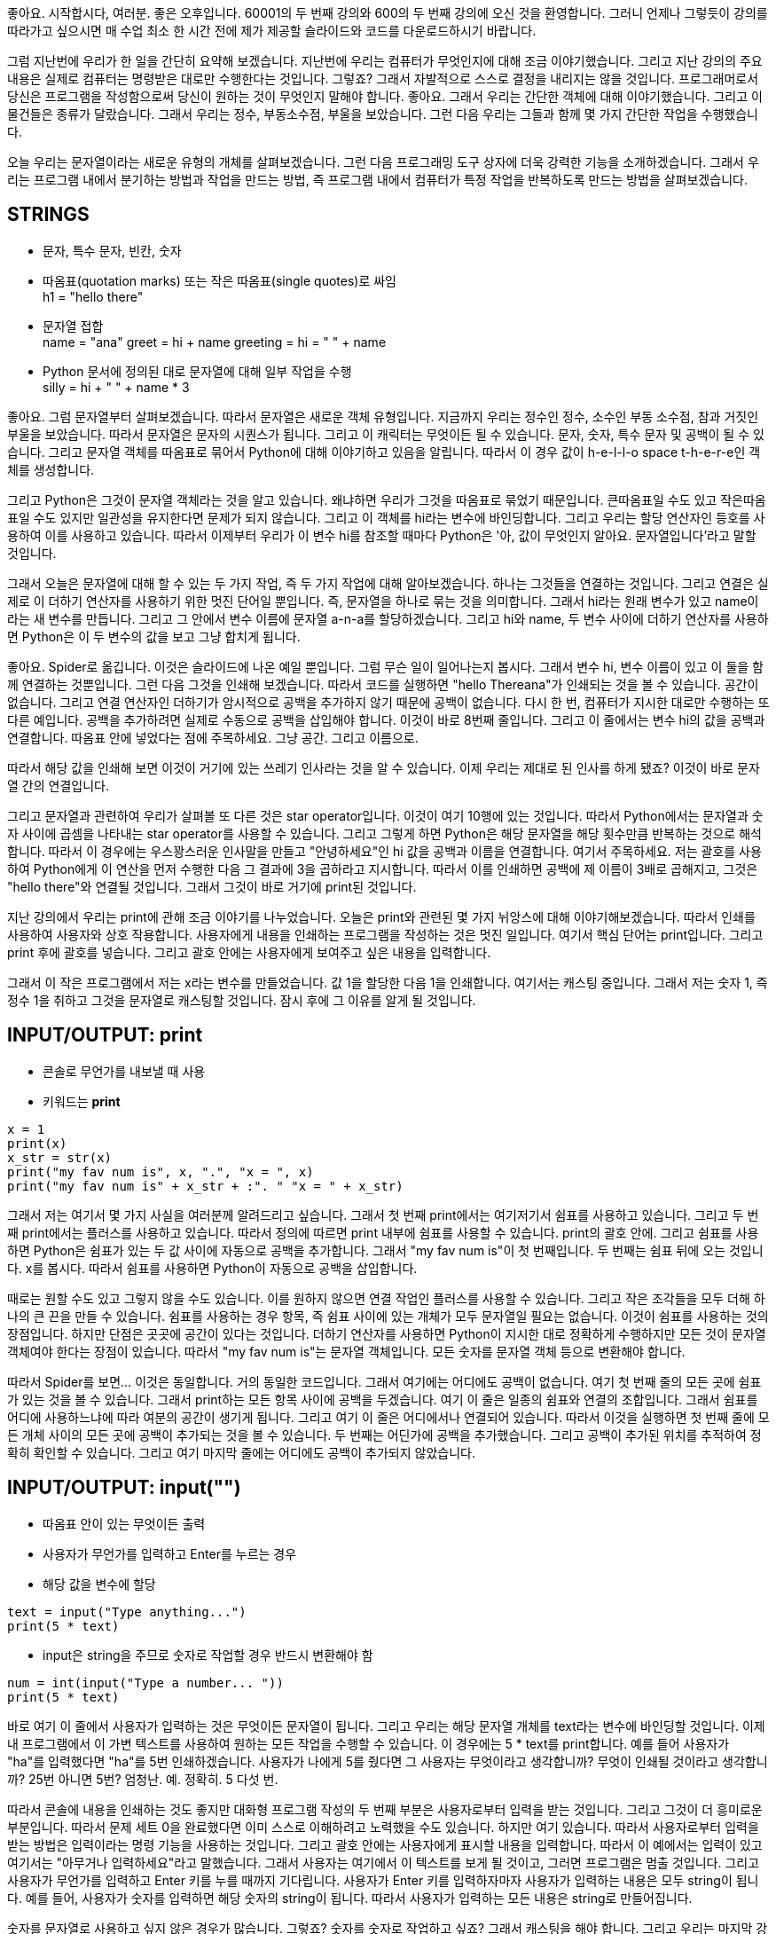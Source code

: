 좋아요. 시작합시다, 여러분. 좋은 오후입니다. 60001의 두 번째 강의와 600의 두 번째 강의에 오신 것을 환영합니다. 그러니 언제나 그렇듯이 강의를 따라가고 싶으시면 매 수업 최소 한 시간 전에 제가 제공할 슬라이드와 코드를 다운로드하시기 바랍니다.

그럼 지난번에 우리가 한 일을 간단히 요약해 보겠습니다. 지난번에 우리는 컴퓨터가 무엇인지에 대해 조금 이야기했습니다. 그리고 지난 강의의 주요 내용은 실제로 컴퓨터는 명령받은 대로만 수행한다는 것입니다. 그렇죠? 그래서 자발적으로 스스로 결정을 내리지는 않을 것입니다. 프로그래머로서 당신은 프로그램을 작성함으로써 당신이 원하는 것이 무엇인지 말해야 합니다. 좋아요. 그래서 우리는 간단한 객체에 대해 이야기했습니다. 그리고 이 물건들은 종류가 달랐습니다. 그래서 우리는 정수, 부동소수점, 부울을 보았습니다. 그런 다음 우리는 그들과 함께 몇 가지 간단한 작업을 수행했습니다.

오늘 우리는 문자열이라는 새로운 유형의 개체를 살펴보겠습니다. 그런 다음 프로그래밍 도구 상자에 더욱 강력한 기능을 소개하겠습니다. 그래서 우리는 프로그램 내에서 분기하는 방법과 작업을 만드는 방법, 즉 프로그램 내에서 컴퓨터가 특정 작업을 반복하도록 만드는 방법을 살펴보겠습니다.

== STRINGS

* 문자, 특수 문자, 빈칸, 숫자
* 따옴표(quotation marks) 또는 작은 따옴표(single quotes)로 싸임 +
h1 = "hello there"
* 문자열 접합 +
name = "ana"
greet = hi + name
greeting = hi = " " + name

* Python 문서에 정의된 대로 문자열에 대해 일부 작업을 수행 +
silly = hi + " " + name * 3

좋아요. 그럼 문자열부터 살펴보겠습니다. 따라서 문자열은 새로운 객체 유형입니다. 지금까지 우리는 정수인 정수, 소수인 부동 소수점, 참과 거짓인 부울을 보았습니다. 따라서 문자열은 문자의 시퀀스가 됩니다. 그리고 이 캐릭터는 무엇이든 될 수 있습니다. 문자, 숫자, 특수 문자 및 공백이 될 수 있습니다. 그리고 문자열 객체를 따옴표로 묶어서 Python에 대해 이야기하고 있음을 알립니다. 따라서 이 경우 값이 h-e-l-l-o space t-h-e-r-e인 객체를 생성합니다.

그리고 Python은 그것이 문자열 객체라는 것을 알고 있습니다. 왜냐하면 우리가 그것을 따옴표로 묶었기 때문입니다. 큰따옴표일 수도 있고 작은따옴표일 수도 있지만 일관성을 유지한다면 문제가 되지 않습니다. 그리고 이 객체를 hi라는 변수에 바인딩합니다. 그리고 우리는 할당 연산자인 등호를 사용하여 이를 사용하고 있습니다. 따라서 이제부터 우리가 이 변수 hi를 참조할 때마다 Python은 '아, 값이 무엇인지 알아요. 문자열입니다'라고 말할 것입니다.

그래서 오늘은 문자열에 대해 할 수 있는 두 가지 작업, 즉 두 가지 작업에 대해 알아보겠습니다. 하나는 그것들을 연결하는 것입니다. 그리고 연결은 실제로 이 더하기 연산자를 사용하기 위한 멋진 단어일 뿐입니다. 즉, 문자열을 하나로 묶는 것을 의미합니다. 그래서 hi라는 원래 변수가 있고 name이라는 새 변수를 만듭니다. 그리고 그 안에서 변수 이름에 문자열 a-n-a를 할당하겠습니다. 그리고 hi와 name, 두 변수 사이에 더하기 연산자를 사용하면 Python은 이 두 변수의 값을 보고 그냥 합치게 됩니다.

좋아요. Spider로 옮깁니다. 이것은 슬라이드에 나온 예일 뿐입니다. 그럼 무슨 일이 일어나는지 봅시다. 그래서 변수 hi, 변수 이름이 있고 이 둘을 함께 연결하는 것뿐입니다. 그런 다음 그것을 인쇄해 보겠습니다. 따라서 코드를 실행하면 "hello Thereana"가 인쇄되는 것을 볼 수 있습니다. 공간이 없습니다. 그리고 연결 연산자인 더하기가 암시적으로 공백을 추가하지 않기 때문에 공백이 없습니다. 다시 한 번, 컴퓨터가 지시한 대로만 수행하는 또 다른 예입니다. 공백을 추가하려면 실제로 수동으로 공백을 삽입해야 합니다. 이것이 바로 8번째 줄입니다. 그리고 이 줄에서는 변수 hi의 값을 공백과 연결합니다. 따옴표 안에 넣었다는 점에 주목하세요. 그냥 공간. 그리고 이름으로.

따라서 해당 값을 인쇄해 보면 이것이 거기에 있는 쓰레기 인사라는 것을 알 수 있습니다. 이제 우리는 제대로 된 인사를 하게 됐죠? 이것이 바로 문자열 간의 연결입니다.

그리고 문자열과 관련하여 우리가 살펴볼 또 다른 것은 star operator입니다. 이것이 여기 10행에 있는 것입니다. 따라서 Python에서는 문자열과 숫자 사이에 곱셈을 나타내는 star operator를 사용할 수 있습니다. 그리고 그렇게 하면 Python은 해당 문자열을 해당 횟수만큼 반복하는 것으로 해석합니다. 따라서 이 경우에는 우스꽝스러운 인사말을 만들고 "안녕하세요"인 hi 값을 공백과 이름을 연결합니다. 여기서 주목하세요. 저는 괄호를 사용하여 Python에게 이 연산을 먼저 수행한 다음 그 결과에 3을 곱하라고 지시합니다. 따라서 이를 인쇄하면 공백에 제 이름이 3배로 곱해지고, 그것은 "hello there"와 연결될 것입니다. 그래서 그것이 바로 거기에 print된 것입니다.

지난 강의에서 우리는 print에 관해 조금 이야기를 나누었습니다. 오늘은 print와 관련된 몇 가지 뉘앙스에 대해 이야기해보겠습니다. 따라서 인쇄를 사용하여 사용자와 상호 작용합니다. 사용자에게 내용을 인쇄하는 프로그램을 작성하는 것은 멋진 일입니다. 여기서 핵심 단어는 print입니다. 그리고 print 후에 괄호를 넣습니다. 그리고 괄호 안에는 사용자에게 보여주고 싶은 내용을 입력합니다.

그래서 이 작은 프로그램에서 저는 x라는 변수를 만들었습니다. 값 1을 할당한 다음 1을 인쇄합니다. 여기서는 캐스팅 중입니다. 그래서 저는 숫자 1, 즉 정수 1을 취하고 그것을 문자열로 캐스팅할 것입니다. 잠시 후에 그 이유를 알게 될 것입니다.

== INPUT/OUTPUT: print

* 콘솔로 무언가를 내보낼 때 사용
* 키워드는 **print**

[source, python]
----
x = 1
print(x)
x_str = str(x)
print("my fav num is", x, ".", "x = ", x)
print("my fav num is" + x_str + :". " "x = " + x_str)
----

그래서 저는 여기서 몇 가지 사실을 여러분께 알려드리고 싶습니다. 그래서 첫 번째 print에서는 여기저기서 쉼표를 사용하고 있습니다. 그리고 두 번째 print에서는 플러스를 사용하고 있습니다. 따라서 정의에 따르면 print 내부에 쉼표를 사용할 수 있습니다. print의 괄호 안에. 그리고 쉼표를 사용하면 Python은 쉼표가 있는 두 값 사이에 자동으로 공백을 추가합니다. 그래서 "my fav num is"이 첫 번째입니다. 두 번째는 쉼표 뒤에 오는 것입니다. x를 봅시다. 따라서 쉼표를 사용하면 Python이 자동으로 공백을 삽입합니다.

때로는 원할 수도 있고 그렇지 않을 수도 있습니다. 이를 원하지 않으면 연결 작업인 플러스를 사용할 수 있습니다. 그리고 작은 조각들을 모두 더해 하나의 큰 끈을 만들 수 있습니다. 쉼표를 사용하는 경우 항목, 즉 쉼표 사이에 있는 개체가 모두 문자열일 필요는 없습니다. 이것이 쉼표를 사용하는 것의 장점입니다. 하지만 단점은 곳곳에 공간이 있다는 것입니다. 더하기 연산자를 사용하면 Python이 지시한 대로 정확하게 수행하지만 모든 것이 문자열 객체여야 한다는 장점이 있습니다. 따라서 "my fav num is"는 문자열 객체입니다. 모든 숫자를 문자열 객체 등으로 변환해야 합니다.

따라서 Spider를 보면... 이것은 동일합니다. 거의 동일한 코드입니다. 그래서 여기에는 어디에도 공백이 없습니다. 여기 첫 번째 줄의 모든 곳에 쉼표가 있는 것을 볼 수 있습니다. 그래서 print하는 모든 항목 사이에 공백을 두겠습니다. 여기 이 줄은 일종의 쉼표와 연결의 조합입니다. 그래서 쉼표를 어디에 사용하느냐에 따라 여분의 공간이 생기게 됩니다. 그리고 여기 이 줄은 어디에서나 연결되어 있습니다. 따라서 이것을 실행하면 첫 번째 줄에 모든 개체 사이의 모든 곳에 공백이 추가되는 것을 볼 수 있습니다. 두 번째는 어딘가에 공백을 추가했습니다. 그리고 공백이 추가된 위치를 추적하여 정확히 확인할 수 있습니다. 그리고 여기 마지막 줄에는 어디에도 공백이 추가되지 않았습니다.

== INPUT/OUTPUT: input("")

* 따옴표 안이 있는 무엇이든 출력
* 사용자가 무언가를 입력하고 Enter를 누르는 경우
* 해당 값을 변수에 할당

[source, python]
----
text = input("Type anything...")
print(5 * text)
----

* input은 string을 주므로 숫자로 작업할 경우 반드시 변환해야 함

[source, python]
----
num = int(input("Type a number... "))
print(5 * text)
----

바로 여기 이 줄에서 사용자가 입력하는 것은 무엇이든 문자열이 됩니다. 그리고 우리는 해당 문자열 개체를 text라는 변수에 바인딩할 것입니다. 이제 내 프로그램에서 이 가변 텍스트를 사용하여 원하는 모든 작업을 수행할 수 있습니다. 이 경우에는 5 * text를 print합니다. 예를 들어 사용자가 "ha"를 입력했다면 "ha"를 5번 인쇄하겠습니다. 사용자가 나에게 5를 줬다면 그 사용자는 무엇이라고 생각합니까? 무엇이 인쇄될 것이라고 생각합니까? 25번 아니면 5번? 엄청난. 예. 정확히. 5 다섯 번.

따라서 콘솔에 내용을 인쇄하는 것도 좋지만 대화형 프로그램 작성의 두 번째 부분은 사용자로부터 입력을 받는 것입니다. 그리고 그것이 더 흥미로운 부분입니다. 따라서 문제 세트 0을 완료했다면 이미 스스로 이해하려고 노력했을 수도 있습니다. 하지만 여기 있습니다. 따라서 사용자로부터 입력을 받는 방법은 입력이라는 명령 기능을 사용하는 것입니다. 그리고 괄호 안에는 사용자에게 표시할 내용을 입력합니다. 따라서 이 예에서는 입력이 있고 여기서는 "아무거나 입력하세요"라고 말했습니다. 그래서 사용자는 여기에서 이 텍스트를 보게 될 것이고, 그러면 프로그램은 멈출 것입니다. 그리고 사용자가 무언가를 입력하고 Enter 키를 누를 때까지 기다립니다. 사용자가 Enter 키를 입력하자마자 사용자가 입력하는 내용은 모두 string이 됩니다. 예를 들어, 사용자가 숫자를 입력하면 해당 숫자의 string이 됩니다. 따라서 사용자가 입력하는 모든 내용은 string로 만들어집니다.

숫자를 문자열로 사용하고 싶지 않은 경우가 많습니다. 그렇죠? 숫자를 숫자로 작업하고 싶죠? 그래서 캐스팅을 해야 합니다. 그리고 우리는 마지막 강의를 배웠습니다. 입력 바로 앞에 이 작은 비트를 넣으면 캐스팅됩니다. 그리고 원하는 유형으로 캐스팅할 수 있습니다. 여기서는 int로 캐스팅했지만 부동 소수점으로 작업하려는 경우 float으로 캐스팅할 수도 있습니다. 그리고 이는 Python이 변환하는 방법을 알고 있는 숫자인 한 사용자가 입력한 모든 것을 숫자 자체로 변환합니다. 따라서 이 경우 사용자가 5를 주면 5를 5번 print하는 대신 5 *5를 print합니다. 이것이 바로 여기에 있는 코드입니다.

첫 번째 부분은 사용자가 무엇이든 입력하도록 하고 555를 입력하는 것입니다. 그런 다음 숫자를 입력할 때 숫자를 캐스팅하므로 연산을 수행합니다. 번호와 함께. 네, 질문입니다.

왜 캐스팅하고 싶으신가요?-- 아. 문제는 왜 문자열로 캐스팅하고 싶습니까? 왜 문자열을 숫자로 변환하고 싶나요?

아, Python은 항상-- 기본적으로 무엇을 입력하든 입력 명령의 정의에 따라 Python은 항상 이를 문자열로 만듭니다. 따라서 숫자로 작업하려면 명시적으로 말해야 합니다. 나는 숫자로 작업할 것입니다. 따라서 숫자 5를 지정하더라도 문자열 5라고 생각하게 됩니다. 네. 이것이 바로 입력이 작동하는 방식입니다.

== int, float, string 비교 연산

* i와 j는 변수 이름
* 아래 연산들은 Boolean으로 계산됨

[source, python]
----
i > j
i >= j
i < j
i <= j
i == j
i != j
----

다음으로 살펴볼 것은 코드에 테스트를 추가할 수 있는 방법입니다. 그리고 코드에 테스트를 추가하기 전에 실제 테스트를 수행할 수 있어야 합니다. 그래서 이것이 비교 연산자가 들어오는 곳입니다. 따라서 여기서는 i와 j가 변수라고 가정해 보겠습니다. 다음 비교는 Boolean을 제공합니다. 그래서 이것은 사실이거나 거짓이라고 말할 것입니다. 이것이 바로 여러분의 시험이 될 것입니다.

따라서 i와 j가 변수인 경우 int와 int, float와 float, 문자열과 문자열을 비교할 수 있습니다. 그리고 int와 float를 서로 비교할 수는 있지만 문자열을 숫자와 비교할 수는 없습니다. 사실, Python에서 그렇게 하려고 한다면 -- 여기 Spider에서 제가 말하려고 하면, 문자가 5보다 큰가요? 여기서 angry text를 받았습니다. 그리고 이것은 Python이 다음의 의미를 이해하지 못한다는 것을 의미합니다. 문자열을 숫자와 어떻게 비교합니까?

좋아요. 따라서 수학에서와 마찬가지로 이러한 일반적인 비교를 수행할 수 있습니다. 어떤 것이 어떤 것보다 크거나, 크거나 같거나, 작거나, 작거나 같다고 말할 수 있습니다. 저는 여러분의 동등(equality)에 주목하고 싶습니다. 따라서 단일 등호는 할당입니다. 따라서 값을 가져와 변수에 할당합니다. 하지만 이중 등호를 사용하는 경우 이는 동등성을 테스트하는 것입니다. 변수 i의 값은 변수 j의 값과 동일합니까? 그리고 그것은 또한 여러분에게 참 또는 거짓이라는 불리언을 제공할 것입니다. 또한 느낌표 같음을 사용하여 부등식을 테스트할 수도 있습니다. 즉, 변수 i의 값이 변수 j의 값과 같지 않습니까? 그렇다면 참이고, 그렇지 않으면 거짓입니다.

좋아요. 이제 우리는 논리적인.. 질문이 있네요.

네, 좋은 질문이에요. 그렇다면 문자열을 보다 큰 문자열과 비교한다는 것은 무엇을 의미할까요? 그래서 그것은 단지 그것들을 사전식으로 비교할 것입니다. 그럼 알파벳에서 먼저 나오나요? 그래서 우리는 그것을 테스트할 수도 있습니다. a가 b보다 크다고 말할 수 있나요? 그리고 그것은 거짓입니다.

[source, python]
----
"a" > "b"
False
----

따라서 b는 a보다 알파벳 늦게 옵니다.

좋아요. 이제 테스트를 수행할 수 있는 방법이 생겼습니다. 이제 테스트를 수행할 수 있는 방법이 있으므로 프로그래밍 도구 상자에 몇 가지 분기를 추가할 수 있습니다. MIT의 지도입니다.

image::./images/image01.png[]

우리 코드에서 분기를 수행하려는 이유를 설명하기 위해 일종의 작은 예를 살펴보겠습니다. 그리고 이 강의가 끝나면 여러분은 제가 설명할 알고리즘을 일종의 코드화할 수 있을 것이라고 생각합니다. 그래서 우리 대부분은 MIT를 미로로 봅니다. 여기 왔을 때 처음으로 그랬어요. 제가 처음 여기에 왔을 때 당연히 무료 음식 메일링 리스트에 가입했습니다. 그리고 MIT는 미로이기 때문에 어디로 가야할지, 무료 음식을 얻는 최단 경로가 무엇인지 전혀 몰랐습니다. 그래서 그것에 대해 생각하는 한 가지 방법은 제가 하고 싶었던 전부는 무료 음식을 얻는 것이었습니다.

그곳에 도달하기 위한 매우 간단한 알고리즘은 "좋아, 나는 오른손을 잡을 것이고, 내 오른손은 항상 벽에 붙어 있도록 할 것입니다"라고 말하는 것입니다. 그리고 저는 오른손을 항상 벽에 붙인 채 캠퍼스를 돌아다닐 예정입니다.

image::./images/image02.png[]

그리고 결국 나는 무료 음식이 있는 곳으로 갈 것이다. 남는 게 없을 수도 있겠죠? 하지만 난 거기 있을 거예요. 따라서 알고리즘은 다음과 같습니다. 만약 내 오른손이 항상 벽에 붙어 있어야 한다면, 내 오른쪽에 벽이 없다면 나는 벽에 닿을 때까지 오른쪽으로 갈 것이라고 말할 것입니다. 그러면 내 오른쪽에 벽이 있어서 앞으로 나아갈 수 있다면 계속해서 앞으로 나아갈 것입니다. 계속해서 앞으로 가다가 내 오른쪽과 앞에 벽이 있으면 나는 돌아서 왼쪽으로 갈 것입니다. 그러다가 내 오른쪽, 앞, 왼쪽에 벽이 있으면 뒤돌아서 돌아갈 거예요.

image::./images/image03.png[]

따라서 이 매우 간단한 알고리즘을 사용하여 저는 항상 벽을 오른쪽으로 유지하는 경로를 따릅니다. 그리고 결국 나는 내가 있어야 할 곳에 이르게 될 것이다. 제가 평범한 영어로 몇 가지 핵심 단어를 사용했다는 점에 주목하세요. 그렇지 않으면 그런 것입니다. 따라서 프로그래밍에는 동일한 구성이 있습니다. 그리고 동일한 종류의 직관적인 단어를 사용하여 Python에게 어떤 작업을 수행하거나 다른 작업을 수행하거나 다른 가능성 중에서 선택하도록 지시할 수 있습니다. 이런 방식으로 우리는 컴퓨터가 우리를 대신해 결정을 내리도록 할 수 있습니다. 그리고 여러분은 컴퓨터가 스스로 결정을 내릴 수 없다고 생각하실 수도 있습니다. 그렇지 않습니다. 프로그래머로서 여러분은 이러한 결정을 프로그램에 반영할 것이며 컴퓨터가 할 일은 결정 지점에 도달하여 "좋아, 이것이 결정 지점입니다. 왼쪽으로 가야 할지 오른쪽으로 가야 할지"라고 말하는 것입니다. ? 아니면 어느 쪽을 선택할까요? 그리고 이런 종류의 결정은 프로그래머인 당신에 의해 만들어집니다. 그리고 컴퓨터는 결정을 내리고 경로를 선택하기만 하면 됩니다.

좋아요. 따라서 프로그래밍에는 프로그램에 제어 흐름을 추가할 수 있는 세 가지 간단한 방법이 있습니다. 그리고 그것은 하나의 결정을 내리고 무언가를 실행할지 아니면 다른 것을 실행할지 선택하는 것입니다. 첫 번째는 간단한 if입니다. 그리고 선형적으로 실행되는 명령문이 있는 프로그램의 경우 if 문에 도달할 때마다 조건을 확인하게 됩니다. 조건은 참 또는 거짓으로 평가될 것입니다.

== CONTROL FLOW (제어 흐름)

[source, python]
----
if <condition>:
    <expression>
    <expression>
    ...
----

[source, python]
----
if <condition>:
    <expression>
    <expression>
    ...
else:
    <expression>
    <expression>
    ...
----

[source, python]
----
if <condition>:
    <expression>
    <expression>
    ...
elif <condition>:
    <expression>
    <expression>
    ...
else:
    <expression>
    <expression>
    ...
----

* <condition>은 True 또는 False 값
* <condition>이 True일 경우 블록 내의 식을 계산

그래서 나는 여기의 조건에 도달했습니다. 그리고 조건이 true이면 이 추가 표현식 세트를 추가로 실행합니다. 그러나 조건이 거짓이면 프로그램을 계속 진행하고 추가 명령 세트를 실행하지 않을 것입니다. Python은 어떤 명령을 실행할지 어떻게 알 수 있나요? 그들은 우리가 코드 블록이라고 부르는 이 내부에 있을 것입니다. 그리고 코드 블록은 들여쓰기로 표시됩니다. 따라서 들여쓰기된 모든 항목은 if 코드 블록의 일부가 됩니다. 일반적으로 공백 4개가 들여쓰기입니다.

좋아요. 이것이 바로 이 추가 작업을 실행할지 여부를 결정하는 코드를 작성하는 방법입니다. 이제 제가 단순히 추가 작업을 실행하는 것이 아니라 이 길을 따르거나 다른 일을 하겠다고 말하는 지점에 도달하고 싶다고 가정해 보겠습니다. 바로 여기입니다. 따라서 if else 구문이 이것이 내 코드라고 말하고 여기에서 결정 지점에 도달했습니다. if 내부 조건이 True이면 여기에서 이 명령문 세트를 실행할 것입니다. 그러나 조건이 true가 아니면 해당 명령문 세트를 실행하지 않고 대신 다른 조건 하에서 실행합니다. 따라서 이 구성을 사용하여 한 세트의 표현식을 사용하거나 다른 표현식 세트를 사용하지만 둘 다 사용하지는 않습니다. 그리고 둘 중 하나를 실행한 후에는 프로그램을 정기적으로 실행하는 작업을 계속할 것입니다.

좋아요. 그래서 우리는 한 가지를 선택할 수 있고, 한 가지 또는 다른 것을 선택할 수 있습니다. 하지만 하나 이상의 선택을 원한다면 어떻게 될까요? 따라서 어떤 숫자가 0과 같다면 이렇게 하고 싶습니다. 1과 같다면 저는 이것을 하고 싶습니다. 2와 같다면 저는 이것을 하고 싶습니다. 이것이 마지막 단어가 등장하는 곳입니다. 그리고 우리는 여기에 elif라는 또 다른 핵심 단어를 도입했습니다. 따라서 이는 else if의 약어를 나타냅니다. 먼저 이 조건이 True인지 확인합니다. 따라서 우리는 프로그램을 진행하면서 결정 지점에 도달했습니다. 조건이 True이면 아마도 이 명령 세트를 실행할 것입니다. 조건이 True가 아니면 아마도 우리는 확인할 것입니다. 조건이 True가 아니면 우리는 다음 조건을 확인할 것입니다. 그것은 바로 여기 elif의 일부입니다. 그리고 그것이 사실이라면 우리는 다른 명령 세트를 실행할 것입니다. 하나 이상의 elif를 가질 수 있습니다. 그리고 어느 것이 사실인지에 따라 다른 명령 세트를 실행하게 됩니다. 그리고 이 마지막 else는 이전 조건 중 어느 것도 True가 아닌 경우 이 마지막 표현식 세트를 수행하는 일종의 잡기입니다.

따라서 이 경우에는 이 세 가지 중 하나, 즉 네 가지 루트 중 하나를 선택하거나 가지고 있는 수만큼 선택하게 됩니다. 그런 다음 선택을 마치면 나머지 지침 세트를 실행하게 됩니다. 따라서 이것이 작동하는 방식은 둘 이상의 조건이 참인 경우 실제로 그 중 하나를 입력하게 되는 것입니다. 그리고 여러분은 참인 첫 번째 것을 입력하게 될 것입니다. 따라서 이러한 코드 블록 중 하나 이상을 입력하지 않을 것입니다. 항상 하나를 입력하고 True로 평가되는 첫 번째 항목을 입력합니다.

== INDENTATION

* Python에서 중요함
* 코드 블록을 표시하는 방법

[source, python]
----
x = float(input("Enter a number for x: "))
y = float(input("Enter a number for y:" ))

if x == y:
    print("x and y are equal")
    if (y != 0):
        print("therefore, x / y is", x / y)
elif x < y:
    print("x is smaller")
else:
    print("y is smaller")
print("thanks!")
----

따라서 들여쓰기를 사용하여 코드 블록을 표시했다는 점에 유의하세요. 그리고 이것이 사실 제가 Python에서 정말 좋아하는 점 중 하나입니다. 그것은 일종의 예쁜 코드와 보기 좋은 코드, 그리고 매우 읽기 쉬운 코드를 작성하도록 강요합니다. 그리고 이로 인해 코드 블록인 모든 항목을 들여쓰기하게 됩니다. 따라서 제어 흐름이 어디에 있는지, 의사 결정 지점이 어디에 있는지 등을 쉽게 확인할 수 있습니다. 따라서 이 특정 예에는 하나의 if 문이 있으며 두 변수가 동일한지 확인합니다. 그리고 if, elif, else가 있습니다. 그리고 이 예에서는 x와 y의 변수에 따라 이 코드 블록이나 이 코드 블록 또는 이 코드 블록을 입력하겠습니다. 그리고 우리는 하나의 코드 블록만 살펴보겠습니다. 그리고 우리는 True인 첫 번째 것을 입력하겠습니다.

== = VS \==

[source, python]
----
x = float(input("Enter a number for x: "))
y = float(input("Enter a number for y:" ))

if x = y:
    print("x and y are equal")
    if (y != 0):
        print("therefore, x / y is", x / y)
elif x < y:
    print("x is smaller")
else:
    print("y is smaller")
print("thanks!")
----

중첩된 조건문이 있을 수 있습니다. 따라서 이 첫 번째 if 안에 또 다른 if가 있습니다. 그리고 이 내부 if는 우리가 첫 번째로 들어갈 때만 확인됩니다. 이 외부 if입니다. 그래도 한 가지 점을 지적하고 싶습니다. 따라서 때로는 동등성을 확인할 때 이중 등호를 수행하는 것을 잊어버릴 수도 있지만 괜찮습니다. 등호 하나만 사용하면 Python에서 오류가 발생합니다. 그리고 구문 오류가 표시되고 이 줄이 강조 표시됩니다. 그러면 거기에 오류가 있다는 것을 알게 될 것입니다. 그리고 동등성을 사용해야 합니다. 왜냐하면 if 내부에서 할당을 사용하는 것은 의미가 없기 때문입니다.

그래서 우리는 분기에 대해 배웠습니다. 그리고 우리는 조건문에 대해 알고 있습니다. 이것을 작은 게임에 적용해 봅시다. 그리고 스포일러, 우리는 그렇게 할 수 없습니다. 우리는 새로운 것에 대해 배워야 할 것입니다.

image::./images/image04.png[]

하지만 1980년대에는 잃어버린 숲이 있는 장면이 있는 멋진 그래픽의 젤다의 전설이 있었습니다. 누구든지 젤다의 열렬한 팬이라면 지나치게 단순화하십시오. 하지만 기본 아이디어는 숲에 들어가면 왼쪽에서 오른쪽으로 들어간다는 것이었습니다. 그리고 오른쪽으로 계속 진행하는 한 동일한 화면이 계속해서 표시됩니다. 그리고 비결은 뒤로 돌아가서 숲을 빠져나가야 한다는 것이었습니다. 매우 간단합니다.

지금까지 우리가 알고 있는 것을 사용하여 이를 코딩할 수 있습니다. 그리고 우리는 이렇게 말할 것입니다. 사용자가 오른쪽으로 나가면 배경을 숲 배경으로 설정합니다. 그렇지 않으면 배경을 종료 배경으로 설정하세요. 이제 사용자를 가정하고 else에서는 작업이 완료됩니다. 사용자가 오른쪽으로 갔다고 가정해 보겠습니다. 글쎄, 당신은 그들에게 숲 배경을 보여주고 이제 다시 어디로 가고 싶은지 물어볼 것입니다. 오른쪽으로 나가면 배경을 숲 배경으로 설정하세요. 그렇지 않으면 배경을 종료 배경으로 설정하는 등의 작업을 수행합니다.

그럼 이 일에는 끝이 없다는 걸 아시겠죠? 사용자가 올바른 방향으로 계속 진행할 수 있는 횟수는 몇 번입니까? 정말 끈질기겠죠? 그리고 그들은 아마도 내가 1,000번 가면 숲에서 나올 것이라고 생각할 것입니다. 아마 1,001개? 아마도. 그래서 이것은 아마도... 얼마나 깊은지 누가 알겠습니까? 이는 중첩된 if입니다. 그래서 우리는 모릅니다. 따라서 지금까지 우리가 알고 있는 것만으로는 이 귀여운 작은 게임을 실제로 코딩할 수 없습니다.

그러나 루프를 입력하십시오. 특히 while 루프입니다. 따라서 무한히 중첩된 if 문이 있을 수 있는 이 코드는 이 세 줄을 사용하여 다시 작성할 수 있습니다. 따라서 사용자가 오른쪽으로 나가는 동안 배경을 숲 배경으로 설정한다고 말합니다. while 루프를 사용하면 루프 내에서 하라고 지시한 작업을 수행하고 조건을 다시 확인한 다음 코드 블록 내에서 해야 한다고 말한 작업을 수행하게 됩니다. 상태를 다시 확인해 보세요. 그런 다음 조건이 참인 한, 거기에서 작은 루프를 계속 수행하게 됩니다. 그리고 조건이 거짓이 되자마자 루프 수행을 중단하고 잠시 후 바로 모든 작업을 수행합니다.

image::./images/image05.png[]

좋아요. 이것이 기본적으로 while 루프가 작동하는 방식입니다. 시간이 있어요. 이것이 핵심 단어입니다. 조건은 참 또는 거짓으로 평가되는 것입니다. 그리고 다시 한번, 들여쓰기된 코드 블록이 있는데, 이는 Python에게 조건이 참인 한 내가 하고 싶은 표현식이 있다는 것을 알려줍니다. 따라서 조건이 true이므로 코드 블록의 모든 표현식을 평가합니다. 표현식의 끝(코드 블록의 끝)에 도달하면 조건을 다시 확인합니다. 그래도 사실이라면 계속해서 표현을 하게 됩니다. 다시 확인해보세요.

여기 작은 게임이 있습니다. 그리고 이 코드로 우리는 젤다의 잃어버린 숲을 코드화할 수 있었습니다. 그런데 원본 Zelda보다 더 나쁜 그래픽은 제가 여기에 코딩한 것입니다. 그래서 다음과 같은 내용을 인쇄합니다. "당신은 잃어버린 숲에 있습니다. 왼쪽이나 오른쪽으로 가세요." 그리고 내 프로그램은 "당신은 잃어버린 숲에 있습니다. 왼쪽이나 오른쪽으로 가십시오."라고 말할 것입니다. 사용자 입력을 받게 됩니다. 사용자가 계속 오른쪽으로 입력하는 동안 이 텍스트를 보여주고 다시 물어보세요. 그래서 여기서 다시 입력하라고 하여 다시 묻습니다. 그리고 그게 다야. 그러면 사용자로부터 계속해서 입력을 받게 됩니다. 그리고 사용자가 오른쪽을 입력하지 않고 왼쪽을 입력할 경우 이 루프를 종료하고 "You've got out of the Lost Forest"를 인쇄하게 됩니다.

[source, python]
----
n = input("You are in the Lost Forest\n****************\n****************\n :)\n****************\n****************\nGo left or right? ")
while n == "right" or n == "Right":
    n = input("You are in the Lost Forest\n****************\n******       ***\n  (╯°□°）╯︵ ┻━┻\n****************\n****************\nGo left or right? ")
print("\nYou got out of the Lost Forest!\n\o/")
----

그래서 이것을 보여줘야 합니다. 왜냐하면 제가 그것에 너무 많은 시간을 소비했기 때문입니다. 하지만 저는 슬라이드에 있는 코드를 개선하기로 결정했습니다. 그리고 저는 여러분이 이를 개선할 수 있는 방법을 여기에 썼습니다. 따라서 코드를 실행하면 "당신은 잃어버린 숲에 있습니다. 왼쪽이나 오른쪽으로 가세요." 그래서 왼쪽이라고 말하면 예, 잃어버린 숲에서 나왔습니다. 하지만 오른쪽으로 가면 막히겠죠? 나무 몇 그루를 쓰러뜨렸어요. 여기에는 더 이상 나무가 없는 것을 볼 수 있습니다. 나는 테이블을 만든 다음 그것을 뒤집어 놓았습니다.

그래서 당신이 그것을 시도하고 싶다면 이것에 대한 확장은--여기 코멘트에 이것을 넣었습니다--카운터를 사용해보십시오. 사용자가 처음 두 번 올바르게 입력하면 슬픈 표정을 지으세요. 하지만 사용자가 두 번 이상 입력하면 나무를 잘라서 테이블을 만들고 뒤집도록 하세요. 루프가 발생하는지 확인하기 위해 자신을 테스트하고 싶다면 귀여운 작은 확장입니다.

== COLTROL FLOW: `while` and `for` LOOPS

* 숫자를 순서대로 반복

[source, python]
----
# more complicated with while loop
n = 0
while n < 5:
    print(n)
    n = n + 1
----

좋아요. 지금까지 우리는 while 루프를 사용하여 사용자 입력을 요청했습니다. 실제로 사용자가 무언가를 몇 번이나 입력할지 알 수 없기 때문에 while 루프를 사용하는 것이 합리적입니다. while 루프를 사용하여 일종의 카운터를 유지하고 무언가를 계산하는 코드를 작성할 수 있습니다. 하지만 그렇게 한다면, 처리해야 할 두 가지 사항이 있습니다. 첫 번째는 이 루프 카운터의 일종의 초기화인 첫 번째 줄입니다. 두 번째는 루프 카운터를 증가시키는 이 줄입니다.

두 번째가 중요한 이유는... 여기서 우리의 상태를 살펴보겠습니다. 따라서 n은 5보다 작습니다. 여기에 이 줄이 없다면 절대 n을 증가시키지 않을 것입니다. 따라서 루프를 통과할 때마다 계속 0을 인쇄하게 됩니다. 그리고 당신은 무한 루프를 갖게 될 것입니다. 하지만 저는 보여드리고 싶습니다. 무한 루프가 있다고 해도 세상의 끝은 아닙니다. 그래서 저는 다음과 같이 말할 수 있습니다. 사실이라면 0을 인쇄하세요. 그래서 이것은 내 프로그램에 무한 루프를 제공할 것입니다. 그리고-- 윽. 좋아요.

[source, python]
----
while True:
    print("p")
----

그러니 문자 p를 계속해서 인쇄하고 있다는 점에 주목하세요. 그리고 더 이상 방치하면 컴퓨터 속도가 느려질 것입니다. 그래서 Control-C나 Command-C를 누르겠습니다. 그리고 프로그램의 인쇄가 중단됩니다. 따라서 프로그램에 무한 루프가 발생하는 경우를 대비하여 콘솔로 가서 Control-C를 누르십시오. 그러면 컴퓨터 속도가 느려지는 것을 막을 수 있습니다.

좋아요. 따라서 이 예제로 돌아가서, while 루프 내에서 카운트업을 정렬하기 위해 카운터 변수를 사용하는 경우 먼저 카운터 변수를 초기화해야 한다고 말한 것입니다. 그런 다음 이를 증가시키려면, 그렇지 않으면 무한 루프에 빠지게 됩니다. 조금 지루한 느낌이 듭니다. 그리고 똑같은 일을 하는 지름길도 있습니다.

[source, python]
----
for n in range(5):
    print(n)
----

따라서 이 네 줄은 for 루프라고 불리는 새로운 유형의 루프를 사용하여 바로 여기 두 줄로 다시 작성할 수 있습니다. 따라서 for 루프는 일부 루프 변수에 대해 말합니다. 이 경우에는 이름을 n으로 지정했습니다. 원하는 대로 이름을 지정할 수 있습니다. 범위 5에서-- 우리는 조금 후에 범위가 무엇을 의미하는지로 다시 돌아올 것입니다-- n을 인쇄하세요. 따라서 루프를 돌 때마다 n의 값이 무엇인지 출력하게 됩니다. 범위 5는 실제로 내부적으로 0부터 시작하여 5에서 1을 뺀 숫자로 이어지는 일련의 숫자를 생성합니다.

따라서 시퀀스는 0, 1, 2, 3, 4가 됩니다. 처음 루프를 통과할 때 n이 0과 같다고 말할 것입니다. 또는 내부적으로 이런 일이 발생합니다. N은 0의 값을 얻습니다. n을 인쇄할 것입니다. 그러면 다시 정상으로 돌아가게 됩니다. N은 값 1을 얻습니다. 그런 다음 내부에 있는 모든 것을 실행하게 됩니다. 따라서 1을 인쇄할 것입니다. 그런 다음 이를 시퀀스의 다음 값으로 증가시킬 것입니다. 2등등을 인쇄하게됩니다.

== CONTROL FLOW: `for` LOOPS

[source, python]
----
for <variable> in range(<some_num):
    <expression>
    <expression>
----

* 반복의 각각의 경우에서, `<variable>`의 값을 가져옴
* 첫 번째 반복에서, `<variable>`은 가장 작은 값에서 시작
* 다음 반복에서, `<variable>`은 이전 값에서 1을 더한 값을 가져옴
* 기타 등등

이것이 for 루프의 일반적인 모습입니다. 그래서 우리는 루프 변수에 대해 - 다시 말하지만, 원하는 대로 이름을 지정할 수 있습니다. - 범위 내에 숫자가 있습니다. 많은 일을 해보세요. 그리고 다시, 이것은 for 루프 코드 블록의 일부입니다. 따라서 파이썬에게 이것이 당신이 해야 할 일임을 알리기 위해 들여쓰기를 해야 합니다. 따라서 숫자 범위를 사용하는 경우 값 0을 가져오는 변수로 시작합니다. 값이 0인 변수를 사용하면 이러한 모든 표현식을 실행하게 됩니다. 코드 블록의 모든 표현식이 완료되면 다음 값으로 넘어갑니다. 따라서 1. 변수의 값이 1인 모든 표현식을 실행한 다음 숫자에서 1을 뺀 값이 나올 때까지 계속해서 실행합니다.

즉, 그런 식으로 범위를 사용하는 것은 약간 제한적입니다. 왜냐하면 범위의 괄호 안에 있는 모든 값은 항상 0에서 시작하여 숫자에서 1을 뺀 값으로 끝나기 때문입니다. 때로는 사용자 정의 값으로 시작하는 프로그램을 작성하고 싶을 수도 있습니다. 0에서 시작하지 마십시오. 아마도 5에서 시작할 수도 있습니다. 어쩌면 마이너스 10에서 시작할 수도 있습니다. 그리고 때로는 어울리지 않는 프로그램을 작성하고 싶을 수도 있습니다. 숫자가 1일 것이라고 기대하지 말고 건너뛸 수도 있습니다. 숫자, 두 숫자마다 또는 세 숫자마다 이동하는 식으로 진행됩니다.

따라서 필요에 따라 범위를 맞춤 설정할 수 있습니다. 당신이 그것을 제공해야 할 한 가지는 중지입니다. 따라서 괄호 안에 중지를 나타내는 값 하나만 지정하면 됩니다. 그리고 기본적으로 start의 값은 0이고 step의 값은 1입니다. 괄호 안에 두 가지를 지정하면 시작과 중지를 지정하게 됩니다. 따라서 첫 번째는 시작이고 두 번째는 중지입니다. 그리고 단계는 기본적으로 이 값 1을 얻습니다. 그리고 괄호 안에 세 가지를 지정하면 시작, 중지, 단계 순서를 지정하게 됩니다. 그리고 여러분은 항상 시작 값에서 시작하여 다음에서 멈출 것입니다. 즉, 시작 값에서 시작하여 정지 -1이 될 때까지 갈 것입니다. 이것이 일련의 숫자입니다.

따라서 여기 첫 번째 코드에서 mysum은 0 값을 얻게 됩니다. 그리고 for 루프가 있게 됩니다. 우리는 두 개의 숫자를 제공하기 때문에 7부터 시작하겠습니다. 그리고 두 개의 숫자를 지정하면 단계가 1인 시작과 중지를 나타냅니다. 따라서 7에서 시작합니다. 단계가 1이면 다음 값은 8입니다. 그 다음 값은 무엇인가요? 1씩 증가한다면? 9. 그리고 우리는 정지 마이너스 1까지 갈 것이므로 실제로 10을 선택하지는 않을 것입니다. 따라서 이 루프 변수 i는 루프를 처음 통과할 때 값 7을 갖게 됩니다. 따라서 mysum은 0 더하기 7이 될 것입니다. 이것이 코드 블록 내부에 있는 모든 것입니다.

다음에 루프를 통과할 때 나는 값 8을 얻습니다. 따라서 for 루프 내에서 내 합계는 이전 값인 7에 8을 더한 값을 얻습니다. 좋습니다. 다음에 루프를 통과할 때 내 합계는 7 더하기 8 더하기 9의 값을 얻습니다. 분명히 이 값을 이전 값으로 바꿉니다. 그래서 15. 10을 거치지 않기 때문에 여기서 멈춥니다. 그리고 우리는 7 더하기 8 더하기 9의 값이 될 내 합계를 인쇄할 것입니다. 응? 좋아요. 응.

정수여야 합니까? 좋은 질문입니다. 우리는 그것을 시험해 볼 수 있습니다. 실제로 내 머리 꼭대기에서 바로 확신할 수 없습니다. 따라서 Spider로 이동하여 다음과 같이 말할 수 있습니다. 여기 이 예를 들어보겠습니다.

따라서 7.1, 10.3이라고 말할 수 있습니다. 예. 그래서 그들은 정수여야 합니다. 좋아요. 이것이 바로 그 예입니다. 그리고 그걸 지우자. 이 특정 예에는 시작, 중지 및 단계가 있습니다. 여기서는 다른 모든 값을 사용하겠습니다. 그럼 5부터 시작하겠습니다. 다음 값이 무엇인지 알려주세요. 우리가 다른 모든 것을 취한다면. 7번, 그 다음 9번, 그리고 11번을 하는 건가요, 안 하는 건가요? 훌륭한. 멋진. 응. 그래서 우리는 마지막 마이너스 1로 갈 것입니다. 좋습니다.

== `break` STATEMENT

* 반복이 무엇이든, 즉시 반복을 빠져나감
* 코드 블록내의 남은 expression을 무시
* 현재의 반복만 빠져나감

[source, python]
----
while <condition_1>:
    while <condition_2>:
        <expression_a>
        break
        <expression_b>
    <expression_c>
----

따라서 때로는 루프를 일찍 종료하려는 코드를 작성할 수도 있습니다. 숫자의 모든 순서를 살펴보고 싶지는 않습니다. 아마도 내부에 루프를 일찍 종료하려는 조건이 있을 수 있습니다. while 루프 내에서 조건이 거짓이 되기 전에 루프를 종료하고 싶을 수도 있습니다. 이것이 바로 break 문이 들어오는 곳입니다. 그래서 break는 다음과 같이 작동합니다. Python은 이 break 문을 보자마자 이렇게 말할 것입니다. 좋아요, 현재 내가 있는 루프를 살펴보겠습니다. 루프 내에서 그 이후의 표현식은 평가하지 않습니다. . 그리고 즉시 루프를 종료하겠습니다. 그래서 이 동안, 이 동안, 이 표현 하나를 평가하고 있는데 갑자기 브레이크가 보입니다.

표현식 b는 평가되지 않습니다. 그리고 break는 자신이 속한 가장 안쪽 루프에서 즉시 종료됩니다. 따라서 조건 2를 갖는 이 while 루프는 break가 발견되는 가장 안쪽 루프입니다. 따라서 우리는 여기에서 가장 안쪽 루프에서 종료하겠습니다. . 그리고 우리는 표현식 c를 평가하고 있습니다. 그리고 우리는 표현식 c를 평가하고 있습니다. 왜냐하면 표현식 c는 외부 while 루프의 일부이기 때문입니다. 이것과 같은 수준입니다. 그리고 이것들은 내부 while 루프의 일부입니다.

좋아요. 마지막으로 말하고 싶은 것은 for 루프와 while 루프 사이의 약간의 비교입니다. 그렇다면 언제 둘 중 하나를 사용하시겠습니까? 이는 문제 세트에 유용할 수 있습니다. 따라서 반복 횟수를 알 때 일반적으로 for 루프를 사용합니다. While 루프는 예를 들어 사용자 입력을 받고 있는데 사용자 입력을 예측할 수 없을 때 매우 유용합니다. 특정 작업을 몇 번이나 수행할지 알 수 없습니다. for 루프와 while 루프 모두 중단을 사용하여 루프를 일찍 종료할 수 있습니다. for 루프는 이 카운터를 사용합니다. 이는 for 루프 내부에 내재되어 있습니다. while 루프에서는 카운터를 순서대로 사용할 수 있습니다. while 루프를 사용하여 개수를 계산할 수 있습니다. 그러나 while 루프 전에 카운터를 초기화해야 합니다. 그리고 루프 내에서 이를 증가시키는 것을 기억해야 합니다. 그렇지 않으면 무한 루프에 빠질 수도 있습니다. 우리는 for 루프의 첫 번째 예로 while이 while 루프로 다시 작성될 수 있지만 그 반대가 반드시 참인 것은 아니라는 점을 살펴보았습니다. 이에 대한 반례는 바로 사용자 입력입니다. 따라서 특정 작업을 몇 번이나 수행할지 알 수 없습니다. 괜찮은. 엄청난. 오늘은 그게 다야.